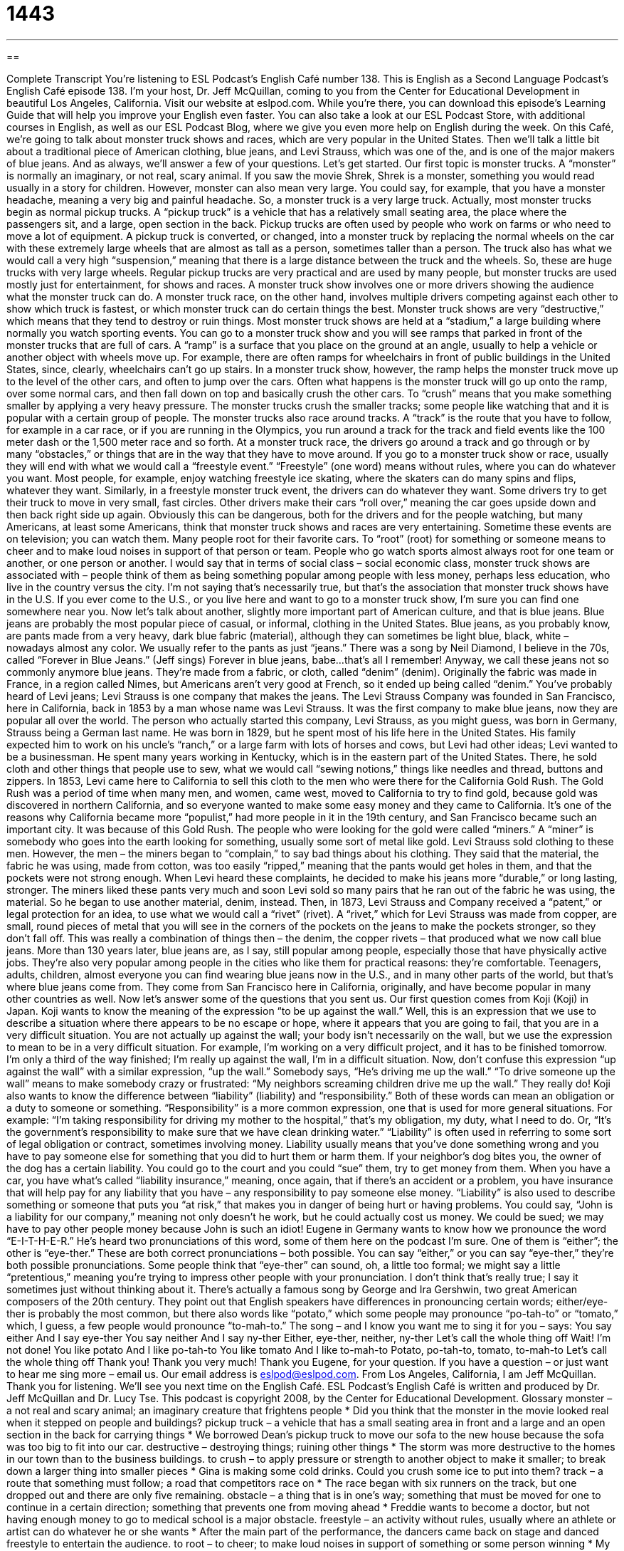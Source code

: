 = 1443
:toc: left
:toclevels: 3
:sectnums:
:stylesheet: ../../../myAdocCss.css

'''

== 

Complete Transcript
You’re listening to ESL Podcast’s English Café number 138.
This is English as a Second Language Podcast’s English Café episode 138. I’m your host, Dr. Jeff McQuillan, coming to you from the Center for Educational Development in beautiful Los Angeles, California.
Visit our website at eslpod.com. While you’re there, you can download this episode’s Learning Guide that will help you improve your English even faster. You can also take a look at our ESL Podcast Store, with additional courses in English, as well as our ESL Podcast Blog, where we give you even more help on English during the week.
On this Café, we’re going to talk about monster truck shows and races, which are very popular in the United States. Then we’ll talk a little bit about a traditional piece of American clothing, blue jeans, and Levi Strauss, which was one of the, and is one of the major makers of blue jeans. And as always, we’ll answer a few of your questions. Let’s get started.
Our first topic is monster trucks. A “monster” is normally an imaginary, or not real, scary animal. If you saw the movie Shrek, Shrek is a monster, something you would read usually in a story for children. However, monster can also mean very large. You could say, for example, that you have a monster headache, meaning a very big and painful headache. So, a monster truck is a very large truck.
Actually, most monster trucks begin as normal pickup trucks. A “pickup truck” is a vehicle that has a relatively small seating area, the place where the passengers sit, and a large, open section in the back. Pickup trucks are often used by people who work on farms or who need to move a lot of equipment. A pickup truck is converted, or changed, into a monster truck by replacing the normal wheels on the car with these extremely large wheels that are almost as tall as a person, sometimes taller than a person. The truck also has what we would call a very high “suspension,” meaning that there is a large distance between the truck and the wheels. So, these are huge trucks with very large wheels.
Regular pickup trucks are very practical and are used by many people, but monster trucks are used mostly just for entertainment, for shows and races. A monster truck show involves one or more drivers showing the audience what the monster truck can do. A monster truck race, on the other hand, involves multiple drivers competing against each other to show which truck is fastest, or which monster truck can do certain things the best.
Monster truck shows are very “destructive,” which means that they tend to destroy or ruin things. Most monster truck shows are held at a “stadium,” a large building where normally you watch sporting events. You can go to a monster truck show and you will see ramps that parked in front of the monster trucks that are full of cars. A “ramp” is a surface that you place on the ground at an angle, usually to help a vehicle or another object with wheels move up. For example, there are often ramps for wheelchairs in front of public buildings in the United States, since, clearly, wheelchairs can’t go up stairs. In a monster truck show, however, the ramp helps the monster truck move up to the level of the other cars, and often to jump over the cars. Often what happens is the monster truck will go up onto the ramp, over some normal cars, and then fall down on top and basically crush the other cars. To “crush” means that you make something smaller by applying a very heavy pressure. The monster trucks crush the smaller tracks; some people like watching that and it is popular with a certain group of people.
The monster trucks also race around tracks. A “track” is the route that you have to follow, for example in a car race, or if you are running in the Olympics, you run around a track for the track and field events like the 100 meter dash or the 1,500 meter race and so forth. At a monster truck race, the drivers go around a track and go through or by many “obstacles,” or things that are in the way that they have to move around.
If you go to a monster truck show or race, usually they will end with what we would call a “freestyle event.” “Freestyle” (one word) means without rules, where you can do whatever you want. Most people, for example, enjoy watching freestyle ice skating, where the skaters can do many spins and flips, whatever they want. Similarly, in a freestyle monster truck event, the drivers can do whatever they want. Some drivers try to get their truck to move in very small, fast circles. Other drivers make their cars “roll over,” meaning the car goes upside down and then back right side up again.
Obviously this can be dangerous, both for the drivers and for the people watching, but many Americans, at least some Americans, think that monster truck shows and races are very entertaining. Sometime these events are on television; you can watch them. Many people root for their favorite cars. To “root” (root) for something or someone means to cheer and to make loud noises in support of that person or team. People who go watch sports almost always root for one team or another, or one person or another.
I would say that in terms of social class – social economic class, monster truck shows are associated with – people think of them as being something popular among people with less money, perhaps less education, who live in the country versus the city. I’m not saying that’s necessarily true, but that’s the association that monster truck shows have in the U.S.
If you ever come to the U.S., or you live here and want to go to a monster truck show, I’m sure you can find one somewhere near you.
Now let’s talk about another, slightly more important part of American culture, and that is blue jeans. Blue jeans are probably the most popular piece of casual, or informal, clothing in the United States. Blue jeans, as you probably know, are pants made from a very heavy, dark blue fabric (material), although they can sometimes be light blue, black, white – nowadays almost any color. We usually refer to the pants as just “jeans.” There was a song by Neil Diamond, I believe in the 70s, called “Forever in Blue Jeans.” (Jeff sings) Forever in blue jeans, babe...that’s all I remember! Anyway, we call these jeans not so commonly anymore blue jeans. They’re made from a fabric, or cloth, called “denim” (denim). Originally the fabric was made in France, in a region called Nimes, but Americans aren’t very good at French, so it ended up being called “denim.”
You’ve probably heard of Levi jeans; Levi Strauss is one company that makes the jeans. The Levi Strauss Company was founded in San Francisco, here in California, back in 1853 by a man whose name was Levi Strauss. It was the first company to make blue jeans, now they are popular all over the world.
The person who actually started this company, Levi Strauss, as you might guess, was born in Germany, Strauss being a German last name. He was born in 1829, but he spent most of his life here in the United States. His family expected him to work on his uncle’s “ranch,” or a large farm with lots of horses and cows, but Levi had other ideas; Levi wanted to be a businessman. He spent many years working in Kentucky, which is in the eastern part of the United States. There, he sold cloth and other things that people use to sew, what we would call “sewing notions,” things like needles and thread, buttons and zippers.
In 1853, Levi came here to California to sell this cloth to the men who were there for the California Gold Rush. The Gold Rush was a period of time when many men, and women, came west, moved to California to try to find gold, because gold was discovered in northern California, and so everyone wanted to make some easy money and they came to California. It’s one of the reasons why California became more “populist,” had more people in it in the 19th century, and San Francisco became such an important city. It was because of this Gold Rush.
The people who were looking for the gold were called “miners.” A “miner” is somebody who goes into the earth looking for something, usually some sort of metal like gold. Levi Strauss sold clothing to these men. However, the men – the miners began to “complain,” to say bad things about his clothing. They said that the material, the fabric he was using, made from cotton, was too easily “ripped,” meaning that the pants would get holes in them, and that the pockets were not strong enough.
When Levi heard these complaints, he decided to make his jeans more “durable,” or long lasting, stronger. The miners liked these pants very much and soon Levi sold so many pairs that he ran out of the fabric he was using, the material. So he began to use another material, denim, instead. Then, in 1873, Levi Strauss and Company received a “patent,” or legal protection for an idea, to use what we would call a “rivet” (rivet). A “rivet,” which for Levi Strauss was made from copper, are small, round pieces of metal that you will see in the corners of the pockets on the jeans to make the pockets stronger, so they don’t fall off. This was really a combination of things then – the denim, the copper rivets – that produced what we now call blue jeans.
More than 130 years later, blue jeans are, as I say, still popular among people, especially those that have physically active jobs. They’re also very popular among people in the cities who like them for practical reasons: they’re comfortable. Teenagers, adults, children, almost everyone you can find wearing blue jeans now in the U.S., and in many other parts of the world, but that’s where blue jeans come from. They come from San Francisco here in California, originally, and have become popular in many other countries as well.
Now let’s answer some of the questions that you sent us.
Our first question comes from Koji (Koji) in Japan. Koji wants to know the meaning of the expression “to be up against the wall.”
Well, this is an expression that we use to describe a situation where there appears to be no escape or hope, where it appears that you are going to fail, that you are in a very difficult situation. You are not actually up against the wall; your body isn’t necessarily on the wall, but we use the expression to mean to be in a very difficult situation. For example, I’m working on a very difficult project, and it has to be finished tomorrow. I’m only a third of the way finished; I’m really up against the wall, I’m in a difficult situation.
Now, don’t confuse this expression “up against the wall” with a similar expression, “up the wall.” Somebody says, “He’s driving me up the wall.” “To drive someone up the wall” means to make somebody crazy or frustrated: “My neighbors screaming children drive me up the wall.” They really do!
Koji also wants to know the difference between “liability” (liability) and “responsibility.”
Both of these words can mean an obligation or a duty to someone or something. “Responsibility” is a more common expression, one that is used for more general situations. For example: “I’m taking responsibility for driving my mother to the hospital,” that’s my obligation, my duty, what I need to do. Or, “It’s the government’s responsibility to make sure that we have clean drinking water.”
“Liability” is often used in referring to some sort of legal obligation or contract, sometimes involving money. Liability usually means that you’ve done something wrong and you have to pay someone else for something that you did to hurt them or harm them. If your neighbor’s dog bites you, the owner of the dog has a certain liability. You could go to the court and you could “sue” them, try to get money from them. When you have a car, you have what’s called “liability insurance,” meaning, once again, that if there’s an accident or a problem, you have insurance that will help pay for any liability that you have – any responsibility to pay someone else money.
“Liability” is also used to describe something or someone that puts you “at risk,” that makes you in danger of being hurt or having problems. You could say, “John is a liability for our company,” meaning not only doesn’t he work, but he could actually cost us money. We could be sued; we may have to pay other people money because John is such an idiot!
Eugene in Germany wants to know how we pronounce the word “E-I-T-H-E-R.” He’s heard two pronunciations of this word, some of them here on the podcast I’m sure. One of them is “either”; the other is “eye-ther.”
These are both correct pronunciations – both possible. You can say “either,” or you can say “eye-ther,” they’re both possible pronunciations. Some people think that “eye-ther” can sound, oh, a little too formal; we might say a little “pretentious,” meaning you’re trying to impress other people with your pronunciation. I don’t think that’s really true; I say it sometimes just without thinking about it.
There’s actually a famous song by George and Ira Gershwin, two great American composers of the 20th century. They point out that English speakers have differences in pronouncing certain words; either/eye-ther is probably the most common, but there also words like “potato,” which some people may pronounce “po-tah-to” or “tomato,” which, I guess, a few people would pronounce “to-mah-to.” The song – and I know you want me to sing it for you – says:
You say either
And I say eye-ther
You say neither
And I say ny-ther
Either, eye-ther, neither, ny-ther
Let’s call the whole thing off
Wait! I’m not done!
You like potato
And I like po-tah-to
You like tomato
And I like to-mah-to
Potato, po-tah-to, tomato, to-mah-to
Let’s call the whole thing off
Thank you! Thank you very much!
Thank you Eugene, for your question. If you have a question – or just want to hear me sing more – email us. Our email address is eslpod@eslpod.com.
From Los Angeles, California, I am Jeff McQuillan. Thank you for listening. We’ll see you next time on the English Café.
ESL Podcast’s English Café is written and produced by Dr. Jeff McQuillan and Dr. Lucy Tse. This podcast is copyright 2008, by the Center for Educational Development.
Glossary
monster – a not real and scary animal; an imaginary creature that frightens people
* Did you think that the monster in the movie looked real when it stepped on people and buildings?
pickup truck – a vehicle that has a small seating area in front and a large and an open section in the back for carrying things
* We borrowed Dean’s pickup truck to move our sofa to the new house because the sofa was too big to fit into our car.
destructive – destroying things; ruining other things
* The storm was more destructive to the homes in our town than to the business buildings.
to crush – to apply pressure or strength to another object to make it smaller; to break down a larger thing into smaller pieces
* Gina is making some cold drinks. Could you crush some ice to put into them?
track – a route that something must follow; a road that competitors race on
* The race began with six runners on the track, but one dropped out and there are only five remaining.
obstacle – a thing that is in one’s way; something that must be moved for one to continue in a certain direction; something that prevents one from moving ahead
* Freddie wants to become a doctor, but not having enough money to go to medical school is a major obstacle.
freestyle – an activity without rules, usually where an athlete or artist can do whatever he or she wants
* After the main part of the performance, the dancers came back on stage and danced freestyle to entertain the audience.
to root – to cheer; to make loud noises in support of something or some person winning
* My brother always roots for a different basketball team than I do when we watch games on TV.
blue jeans (or jeans) – casual pants made from heavy cotton fabric; pants that are made with denim and are very hard to damage
* Do we need to dress up for this party, or can I wear jeans and a T-shirt?
denim – a cotton fabric, usually blue, that is used to make jeans and other clothing
* It’s going to be very cold tonight so I would suggest wearing your wool coat rather than your denim jacket.
ranch – a large farm with many horses and cows
* Celia grew up working on her parents’ ranch and she knows a lot about working with horses.
Gold Rush – a period of time, between 1848-1855, when many men went to California to try to make a lot of money by finding gold
* Many people from the eastern part of the United States went to California to find gold, and stayed there for the rest of their lives.
miner – a person whose job is to take gold or other minerals out of the earth
* Miners often work under stressful and dangerous conditions.
durable – longer lasting; difficult to damage; very strong
* This carpet is more expensive, but it is more durable if you have children.
to be up against the wall – to be in a situation where there appears to be no escape or hope, or failure is likely to occur
* With only an hour left to finish the project, the students were up against the wall and didn’t know what to do.
responsibility – an obligation; a duty; being required to do something
* Whose responsibility is it to feed the cat? She is very hungry!
liability – an obligation, financial or otherwise, that is required by the law or a contract
* It’s up to the judge to decide whether it is our company’s or the government’s liability to fix these roads.
What Insiders Know
Standard Types of Jeans
When you walk into an American clothing store to buy jeans, the different types and the different “fits” (styles) can be confusing. Below are four standard fits for jeans.
The first pair of jeans is in the “boot cut” style. This type of jeans has a “natural waist,” which means that the pants begin at the natural place where your “waist” (the part of the body above the hips) is. The bottom is slightly “flared” (goes out).
The second pair of jeans is called “low-rise,” which means that the pants begin at the hips, rather than at the waist. Notice that the bottom is also flared. When the jeans go out this much at the bottom, they are called “flared.”
The third pair of jeans is called a “classic fit.” These jeans have a natural waist, they are “fitted” (very close to the skin) in the hips and thighs, and they “taper,” or go in slightly, at the bottom.
The last pair of jeans is called “easy fit.” These jeans have a natural waist, and they are a little “loose” (not very close to the skin) at the hips and thighs. The legs are straight and they do not flare or taper.
Knowing a few basic terms for the different types and fits for jeans can make shopping for them much easier.